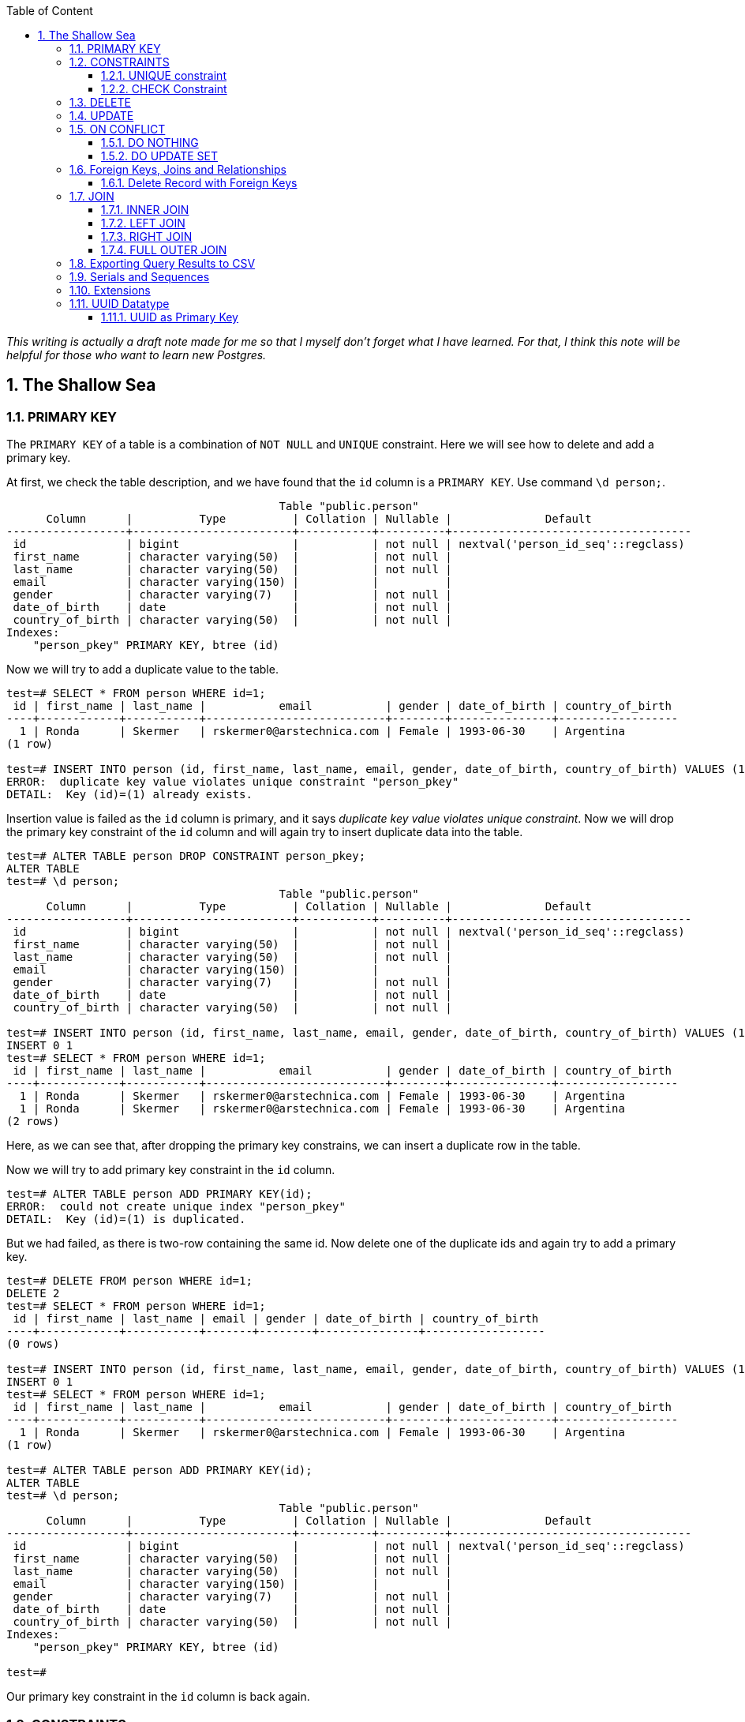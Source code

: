 :Author:    Arafat Hasan
:Email:     <opendoor.arafat[at]gmail[dot]com>
:Date:      13 August, 2020
:Revision:  v1.0
:sectnums:
:imagesdir: ./
:toc: macro
:toc-title: Table of Content 
:toclevels: 3
:doctype: article
:source-highlighter: rouge
:rouge-style: base16.solarized.light
:rogue-css: style
:icons: font



ifdef::env-github[]
++++
<p align="center">
<img align="center" width="250" height="250" alt="PostgreSQL Logo" src="postgres-logo.png">
<p>
<h1 align="center"> PostgreSQL: The Sallow Sea </h1>
<br>
++++
endif::[]

ifndef::env-github[]
endif::[]


toc::[] 

_This writing is actually a draft note made for me so that I myself don’t forget what I have learned. For that, I think this note will be helpful for those who want to learn new Postgres._

== The Shallow Sea

=== PRIMARY KEY
The `PRIMARY KEY` of a table is a combination of `NOT NULL` and `UNIQUE` constraint. 
Here we will see how to delete and add a primary key.


At first, we check the table description, and we have found that the `id` column is a `PRIMARY KEY`. Use command `\d person;`.



```text, linenums
                                         Table "public.person"
      Column      |          Type          | Collation | Nullable |              Default               
------------------+------------------------+-----------+----------+------------------------------------
 id               | bigint                 |           | not null | nextval('person_id_seq'::regclass)
 first_name       | character varying(50)  |           | not null | 
 last_name        | character varying(50)  |           | not null | 
 email            | character varying(150) |           |          | 
 gender           | character varying(7)   |           | not null | 
 date_of_birth    | date                   |           | not null | 
 country_of_birth | character varying(50)  |           | not null | 
Indexes:
    "person_pkey" PRIMARY KEY, btree (id)
    
```

Now we will try to add a duplicate value to the table.

```text, linenums
test=# SELECT * FROM person WHERE id=1;
 id | first_name | last_name |           email           | gender | date_of_birth | country_of_birth 
----+------------+-----------+---------------------------+--------+---------------+------------------
  1 | Ronda      | Skermer   | rskermer0@arstechnica.com | Female | 1993-06-30    | Argentina
(1 row)

test=# INSERT INTO person (id, first_name, last_name, email, gender, date_of_birth, country_of_birth) VALUES (1, 'Ronda', 'Skermer', 'rskermer0@arstechnica.com', 'Female', '1993-06-30', 'Argentina');
ERROR:  duplicate key value violates unique constraint "person_pkey"
DETAIL:  Key (id)=(1) already exists.
```


Insertion value is failed as the `id` column is primary, and it says _duplicate key value violates unique constraint_. Now we will drop the primary key constraint of the `id` column and will again try to insert duplicate data into the table.

```text, linenums
test=# ALTER TABLE person DROP CONSTRAINT person_pkey;
ALTER TABLE
test=# \d person;
                                         Table "public.person"
      Column      |          Type          | Collation | Nullable |              Default               
------------------+------------------------+-----------+----------+------------------------------------
 id               | bigint                 |           | not null | nextval('person_id_seq'::regclass)
 first_name       | character varying(50)  |           | not null | 
 last_name        | character varying(50)  |           | not null | 
 email            | character varying(150) |           |          | 
 gender           | character varying(7)   |           | not null | 
 date_of_birth    | date                   |           | not null | 
 country_of_birth | character varying(50)  |           | not null | 

test=# INSERT INTO person (id, first_name, last_name, email, gender, date_of_birth, country_of_birth) VALUES (1, 'Ronda', 'Skermer', 'rskermer0@arstechnica.com', 'Female', '1993-06-30', 'Argentina');
INSERT 0 1
test=# SELECT * FROM person WHERE id=1;
 id | first_name | last_name |           email           | gender | date_of_birth | country_of_birth 
----+------------+-----------+---------------------------+--------+---------------+------------------
  1 | Ronda      | Skermer   | rskermer0@arstechnica.com | Female | 1993-06-30    | Argentina
  1 | Ronda      | Skermer   | rskermer0@arstechnica.com | Female | 1993-06-30    | Argentina
(2 rows)
```

Here, as we can see that, after dropping the primary key constrains, we can insert a duplicate row in the table.

Now we will try to add primary key constraint in the `id` column.	

```text, linenums
test=# ALTER TABLE person ADD PRIMARY KEY(id);
ERROR:  could not create unique index "person_pkey"
DETAIL:  Key (id)=(1) is duplicated.
```

But we had failed, as there is two-row containing the same id. Now delete one of the duplicate ids and again try to add a primary key.

```text, linenums
test=# DELETE FROM person WHERE id=1;
DELETE 2
test=# SELECT * FROM person WHERE id=1;
 id | first_name | last_name | email | gender | date_of_birth | country_of_birth 
----+------------+-----------+-------+--------+---------------+------------------
(0 rows)

test=# INSERT INTO person (id, first_name, last_name, email, gender, date_of_birth, country_of_birth) VALUES (1, 'Ronda', 'Skermer', 'rskermer0@arstechnica.com', 'Female', '1993-06-30', 'Argentina');
INSERT 0 1
test=# SELECT * FROM person WHERE id=1;
 id | first_name | last_name |           email           | gender | date_of_birth | country_of_birth 
----+------------+-----------+---------------------------+--------+---------------+------------------
  1 | Ronda      | Skermer   | rskermer0@arstechnica.com | Female | 1993-06-30    | Argentina
(1 row)

test=# ALTER TABLE person ADD PRIMARY KEY(id);
ALTER TABLE
test=# \d person;
                                         Table "public.person"
      Column      |          Type          | Collation | Nullable |              Default               
------------------+------------------------+-----------+----------+------------------------------------
 id               | bigint                 |           | not null | nextval('person_id_seq'::regclass)
 first_name       | character varying(50)  |           | not null | 
 last_name        | character varying(50)  |           | not null | 
 email            | character varying(150) |           |          | 
 gender           | character varying(7)   |           | not null | 
 date_of_birth    | date                   |           | not null | 
 country_of_birth | character varying(50)  |           | not null | 
Indexes:
    "person_pkey" PRIMARY KEY, btree (id)

test=# 

```
Our primary key constraint in the `id` column is back again.


=== CONSTRAINTS
==== UNIQUE constraint
The PostgreSQL `UNIQUE` constraint ensures that the uniqueness of the values entered into a column or a field of a table.

The `UNIQUE` constraint in PostgreSQL can be applied as a column constraint or a group of column constraint or a table constraint.

The `UNIQUE` constraint in PostgreSQL is violated when more than one row for a column or combination of columns which have been used as a unique constraint in a table. Two `NULL` values for a column in different rows are different, and it does not violate the uniqueness of the UNIQUE constraint.

When a `UNIQUE` constraint is adding, an index on a column or group of columns creates automatically.


We are going to add a `UNIQUE CONSTRAINT` in the email field, and after that, we will delete the constraint of the field.

```text, linenums
test=# ALTER TABLE person ADD CONSTRAINT unique_email_addr UNIQUE(email);
ALTER TABLE
test=# \d person;
                                         Table "public.person"
      Column      |          Type          | Collation | Nullable |              Default               
------------------+------------------------+-----------+----------+------------------------------------
 id               | bigint                 |           | not null | nextval('person_id_seq'::regclass)
 first_name       | character varying(50)  |           | not null | 
 last_name        | character varying(50)  |           | not null | 
 email            | character varying(150) |           |          | 
 gender           | character varying(7)   |           | not null | 
 date_of_birth    | date                   |           | not null | 
 country_of_birth | character varying(50)  |           | not null | 
Indexes:
    "person_pkey" PRIMARY KEY, btree (id)
    "unique_email_addr" UNIQUE CONSTRAINT, btree (email)

test=# ALTER TABLE person DROP CONSTRAINT unique_email_addr;
ALTER TABLE

test=# \d person;
                                         Table "public.person"
      Column      |          Type          | Collation | Nullable |              Default               
------------------+------------------------+-----------+----------+------------------------------------
 id               | bigint                 |           | not null | nextval('person_id_seq'::regclass)
 first_name       | character varying(50)  |           | not null | 
 last_name        | character varying(50)  |           | not null | 
 email            | character varying(150) |           |          | 
 gender           | character varying(7)   |           | not null | 
 date_of_birth    | date                   |           | not null | 
 country_of_birth | character varying(50)  |           | not null | 
Indexes:
    "person_pkey" PRIMARY KEY, btree (id)

```

Again we will add unique constraints in the email field, but without mentioning the name of our constraint, the name of the constraint will be set by Postgres itself automatically.

```text, linenums
test=# ALTER TABLE person ADD UNIQUE(email);
ALTER TABLE
test=# \d person;
                                         Table "public.person"
      Column      |          Type          | Collation | Nullable |              Default               
------------------+------------------------+-----------+----------+------------------------------------
 id               | bigint                 |           | not null | nextval('person_id_seq'::regclass)
 first_name       | character varying(50)  |           | not null | 
 last_name        | character varying(50)  |           | not null | 
 email            | character varying(150) |           |          | 
 gender           | character varying(7)   |           | not null | 
 date_of_birth    | date                   |           | not null | 
 country_of_birth | character varying(50)  |           | not null | 
Indexes:
    "person_pkey" PRIMARY KEY, btree (id)
    "person_email_key" UNIQUE CONSTRAINT, btree (email)

```

==== CHECK Constraint
The PostgreSQL `CHECK` constraint controls the value of a column(s) being inserted.

PostgreSQL provides the `CHECK` constraint, which allows the user to define a condition that a value entered into a table, has to satisfy before it can be accepted. The `CHECK` constraint consists of the keyword `CHECK`, followed by parenthesized conditions. The attempt will be rejected when update or insert column values that will make the condition false.

The `CHECK` constraint in PostgreSQL can be defined as a separate name.


```text, linenums
test=# ALTER TABLE person ADD CONSTRAINT gender_constraint CHECK (gender = 'Female' OR gender = 'Male');
ALTER TABLE
test=# \d person;
                                         Table "public.person"
      Column      |          Type          | Collation | Nullable |              Default               
------------------+------------------------+-----------+----------+------------------------------------
 id               | bigint                 |           | not null | nextval('person_id_seq'::regclass)
 first_name       | character varying(50)  |           | not null | 
 last_name        | character varying(50)  |           | not null | 
 email            | character varying(150) |           |          | 
 gender           | character varying(7)   |           | not null | 
 date_of_birth    | date                   |           | not null | 
 country_of_birth | character varying(50)  |           | not null | 
Indexes:
    "person_pkey" PRIMARY KEY, btree (id)
    "person_email_key" UNIQUE CONSTRAINT, btree (email)
Check constraints:
    "gender_constraint" CHECK (gender::text = 'Female'::text OR gender::text = 'Male'::text)

```

=== DELETE
Following is the usage of the PostgreSQL `DELETE` command to delete data of a PostgreSQL table.

```sql, linenums
DELETE FROM table_name ;
```

Where `table_name` is the associated table, executing this command will delete all the rows of the associated table.

```sql, linenums
DELETE FROM table_name WHERE condition;
```

If we don't want to delete all of the rows of a table, but some specific rows which match the "condition", execute the above.


First, try to delete all records from a table.

```text, linenums
test=# DELETE FROM person;
DELETE 1000
test=# SELECT * FROM person;
 id | first_name | last_name | email | gender | date_of_birth | country_of_birth 
----+------------+-----------+-------+--------+---------------+------------------
(0 rows)

```

There is no record in the `person` table now. For our learning purpose, retrieve data from the SQL file for the table again.

```text, linenums
test=# \i /path/to/person.sql 
psql:/path/to/person.sql:9: ERROR:  relation "person" already exists
INSERT 0 1
--More--
test=# \d person;
                                         Table "public.person"
      Column      |          Type          | Collation | Nullable |              Default               
------------------+------------------------+-----------+----------+------------------------------------
 id               | bigint                 |           | not null | nextval('person_id_seq'::regclass)
 first_name       | character varying(50)  |           | not null | 
 last_name        | character varying(50)  |           | not null | 
 email            | character varying(150) |           |          | 
 gender           | character varying(7)   |           | not null | 
 date_of_birth    | date                   |           | not null | 
 country_of_birth | character varying(50)  |           | not null | 
Indexes:
    "person_pkey" PRIMARY KEY, btree (id)
    "person_email_key" UNIQUE CONSTRAINT, btree (email)
Check constraints:
    "gender_constraint" CHECK (gender::text = 'Female'::text OR gender::text = 'Male'::text)

test=# SELECT * FROM person LIMIT 10;
  id  | first_name |   last_name   |             email              | gender | date_of_birth | country_of_birth 
------+------------+---------------+--------------------------------+--------+---------------+------------------
 1002 | Ronda      | Skermer       | rskermer0@arstechnica.com      | Female | 1993-06-30    | Argentina
 1003 | Hamid      | Abbett        | habbett1@cbc.ca                | Male   | 1995-08-31    | Ethiopia
 1004 | Francis    | Nickerson     | fnickerson2@mac.com            | Male   | 1998-03-16    | Portugal
 1005 | Erminie    | M'Quharg      | emquharg3@e-recht24.de         | Female | 1999-03-13    | Mozambique
 1006 | Teodoro    | Trimmill      |                                | Male   | 1982-04-30    | China
 1007 | Reilly     | Amesbury      | ramesbury5@businessinsider.com | Male   | 1990-12-31    | China
 1008 | West       | Elphey        |                                | Male   | 2004-03-29    | Indonesia
 1009 | Letta      | Caurah        | lcaurah7@yale.edu              | Female | 1994-09-09    | Indonesia
 1010 | Elset      | Agass         | eagass8@rambler.ru             | Female | 2004-06-26    | China
 1011 | Aurore     | Drillingcourt | adrillingcourt9@cnet.com       | Female | 1977-10-19    | China
(10 rows)
```

Now try to delete a specific row or rows with the matching condition.

```text, linenums
test=# DELETE FROM person WHERE id = 1002;
DELETE 1
test=# SELECT * FROM person LIMIT 10;
  id  | first_name |   last_name   |             email              | gender | date_of_birth | country_of_birth 
------+------------+---------------+--------------------------------+--------+---------------+------------------
 1003 | Hamid      | Abbett        | habbett1@cbc.ca                | Male   | 1995-08-31    | Ethiopia
 1004 | Francis    | Nickerson     | fnickerson2@mac.com            | Male   | 1998-03-16    | Portugal
 1005 | Erminie    | M'Quharg      | emquharg3@e-recht24.de         | Female | 1999-03-13    | Mozambique
 1006 | Teodoro    | Trimmill      |                                | Male   | 1982-04-30    | China
 1007 | Reilly     | Amesbury      | ramesbury5@businessinsider.com | Male   | 1990-12-31    | China
 1008 | West       | Elphey        |                                | Male   | 2004-03-29    | Indonesia
 1009 | Letta      | Caurah        | lcaurah7@yale.edu              | Female | 1994-09-09    | Indonesia
 1010 | Elset      | Agass         | eagass8@rambler.ru             | Female | 2004-06-26    | China
 1011 | Aurore     | Drillingcourt | adrillingcourt9@cnet.com       | Female | 1977-10-19    | China
 1012 | Ilse       | Goldman       | igoldmana@ihg.com              | Female | 2001-07-31    | Mongolia
(10 rows)

test=# DELETE FROM person WHERE gender='Female' AND country_of_birth='China';
DELETE 94
test=# SELECT * FROM person WHERE gender='Female' AND country_of_birth='China';
 id | first_name | last_name | email | gender | date_of_birth | country_of_birth 
----+------------+-----------+-------+--------+---------------+------------------
(0 rows)

```

For our learning purpose, now we will delete every record from the person table and restore it from our SQL file.

```text, linenums
test=# DELETE FROM person;
DELETE 905
test=# \i /path/to/person.sql
psql:/path/to/person.sql:9: ERROR:  relation "person" already exists
INSERT 0 1
--More--
```


=== UPDATE
UPDATE command is used to modify existing data of a table. 

```text, linenums
test=# SELECT * FROM person;
  id  |   first_name   |      last_name      |                  email                  | gender | date_of_birth |         country_of_birth         
------+----------------+---------------------+-----------------------------------------+--------+---------------+----------------------------------
 2002 | Ronda          | Skermer             | rskermer0@arstechnica.com               | Female | 1993-06-30    | Argentina
 2003 | Hamid          | Abbett              | habbett1@cbc.ca                         | Male   | 1995-08-31    | Ethiopia
 2004 | Francis        | Nickerson           | fnickerson2@mac.com                     | Male   | 1998-03-16    | Portugal
 2005 | Erminie        | M'Quharg            | emquharg3@e-recht24.de                  | Female | 1999-03-13    | Mozambique
 2006 | Teodoro        | Trimmill            |                                         | Male   | 1982-04-30    | China
 2007 | Reilly         | Amesbury            | ramesbury5@businessinsider.com          | Male   | 1990-12-31    | China
 2008 | West           | Elphey              |                                         | Male   | 2004-03-29    | Indonesia
--More--

test=# UPDATE person SET email  = 'teodoro@gmail.com' WHERE id = 2006;
UPDATE 1
test=# SELECT * FROM person WHERE id = 2006;
  id  | first_name | last_name |       email       | gender | date_of_birth | country_of_birth 
------+------------+-----------+-------------------+--------+---------------+------------------
 2006 | Teodoro    | Trimmill  | teodoro@gmail.com | Male   | 1982-04-30    | China
(1 row)

test=# UPDATE person SET last_name = 'Trimmil', email = 'teodoro@hotmail.com' WHERE id = 2006;
UPDATE 1
test=# SELECT * FROM person WHERE id = 2006;
  id  | first_name | last_name |        email        | gender | date_of_birth | country_of_birth 
------+------------+-----------+---------------------+--------+---------------+------------------
 2006 | Teodoro    | Trimmil   | teodoro@hotmail.com | Male   | 1982-04-30    | China
(1 row)


```

=== ON CONFLICT
==== DO NOTHING
This means do nothing if the row already exists in the table. It handles duplicate key errors.


First, we try to enter the duplicate record.

~_Command_~
```sql, linenums
INSERT INTO person (id, first_name, last_name, gender, email, date_of_birth, country_of_birth)
VALUES (2002, 'Ronda', 'Dante', 'Male', 'dante@hotmaill.com', DATE '1980-03-12', 'Sri Lanka');
```

As expected, an ERROR message is thrown.

~_Output_~
```text, linenums
ERROR:  duplicate key value violates unique constraint "person_pkey"
DETAIL:  Key (id)=(2002) already exists.
```

Now we try to enter the duplicate record with `ON CONFLICT(id) DO NOTHING` and handle the error.

~_Command_~
```sql, linenums
INSERT INTO person (id, first_name, last_name, gender, email, date_of_birth, country_of_birth)
VALUES (2002, 'Ronda', 'Dante', 'Male', 'dante@hotmaill.com', DATE '1980-03-12', 'Sri Lanka')
ON CONFLICT(id) DO NOTHING;
```

The output message is saying `0 0`, which means no insert operation is held.

~_Output_~
```text, linenums
INSERT 0 0
```

==== DO UPDATE SET
This update some fields in the table.

We will update this record in a way that conflicts with it.

```text, linenums
test=# SELECT * FROM person WHERE id = 2002;
  id  | first_name | last_name |             email         | gender | date_of_birth | country_of_birth 
------+------------+-----------+---------------------------+--------+---------------+------------------
 2002 | Ronda      | Skermer   | rskermer0@arstechnica.com | Female | 1993-06-30    | Argentina
(1 row)

```

Here `EXCLUDED` refers to the new conflicted record which is trying to be inserted.

~_Command_~
```sql, linenums
INSERT INTO person (id, first_name, last_name, gender, email, date_of_birth, country_of_birth)
VALUES (2002, 'Rudi', 'Donte', 'Male', 'donte@hotmaill.com', DATE '1980-03-12', 'Sri Lanka')
ON CONFLICT(id) DO UPDATE SET first_name=EXCLUDED.first_name, last_name=EXCLUDED.last_name, email=EXCLUDED.email;
```

~_Output_~
```
INSERT 0 1
```

Despite the conflict, the updated record is:

```text, linenums
test=# SELECT * FROM person WHERE id = 2002;
  id  | first_name | last_name |       email        | gender | date_of_birth | country_of_birth 
------+------------+-----------+--------------------+--------+---------------+------------------
 2002 | Rudi       | Donte     | donte@hotmaill.com | Female | 1993-06-30    | Argentina
(1 row)

```


=== Foreign Keys, Joins and Relationships
image:foreign-primary-relations.png["Forign Key, Primary Key and Relations", 600]


Adding relations between tables
We will now drop the previous tables and create new ones with relations.

```text, linenums
test=# \dt
           List of relations
 Schema |  Name  | Type  |    Owner     
--------+--------+-------+--------------
 public | car    | table | arafat_hasan
 public | person | table | arafat_hasan
(2 rows)

test=# DROP TABLE car;
DROP TABLE
test=# DROP TABLE person;
DROP TABLE
test=# \dt
Did not find any relations.  
test=# \i /path/to/new/file/car-person.sql 
CREATE TABLE
CREATE TABLE
INSERT 0 1
INSERT 0 1
INSERT 0 1
INSERT 0 1
INSERT 0 1
INSERT 0 1
INSERT 0 1
INSERT 0 1
INSERT 0 1
INSERT 0 1
INSERT 0 1
INSERT 0 1
INSERT 0 1
INSERT 0 1
INSERT 0 1
INSERT 0 1
INSERT 0 1
test=# \dt
           List of relations
 Schema |  Name  | Type  |    Owner     
--------+--------+-------+--------------
 public | car    | table | arafat_hasan
 public | person | table | arafat_hasan
(2 rows)

```


Our new SQL file, which is named `car-person.sql` is in bellow:

```sql, linenums
CREATE TABLE car (
	id BIGSERIAL NOT NULL PRIMARY KEY,
	make VARCHAR(100) NOT NULL,
	model VARCHAR(100) NOT NULL,
	price NUMERIC(19, 2) NOT NULL
);


CREATE TABLE person (
	id BIGSERIAL NOT NULL PRIMARY KEY,
	first_name VARCHAR(50) NOT NULL,
	last_name VARCHAR(50) NOT NULL,
	email VARCHAR(150),
	gender VARCHAR(7) NOT NULL,
	date_of_birth DATE NOT NULL,
	country_of_birth VARCHAR(50) NOT NULL,
	car_id BIGINT REFERENCES car(id),
	UNIQUE(car_id)
);


INSERT INTO car (make, model, price) VALUES ('Daewoo', 'Leganza', '241058.40');
INSERT INTO car (make, model, price) VALUES ('Mitsubishi', 'Montero', '269595.21');
INSERT INTO car (make, model, price) VALUES ('Kia', 'Rio', '245275.16');
INSERT INTO car (make, model, price) VALUES ('Jaguar', 'X-Type', '41665.96');
INSERT INTO car (make, model, price) VALUES ('Lincoln', 'Mark VIII', '163843.38');
INSERT INTO car (make, model, price) VALUES ('GMC', 'Rally Wagon 3500', '231169.05');
INSERT INTO car (make, model, price) VALUES ('Cadillac', 'Escalade ESV', '279951.34');


INSERT INTO person (first_name, last_name, email, gender, date_of_birth, country_of_birth) VALUES ('Hamid', 'Abbett', 'habbett1@cbc.ca', 'Male', '1995-08-31', 'Ethiopia');
INSERT INTO person (first_name, last_name, email, gender, date_of_birth, country_of_birth) VALUES ('Francis', 'Nickerson', 'fnickerson2@mac.com', 'Male', '1998-03-16', 'Portugal');
INSERT INTO person (first_name, last_name, email, gender, date_of_birth, country_of_birth) VALUES ('Erminie', 'M''Quharg', 'emquharg3@e-recht24.de', 'Female', '1999-03-13', 'Mozambique');
INSERT INTO person (first_name, last_name, email, gender, date_of_birth, country_of_birth) VALUES ('Teodoro', 'Trimmill', null, 'Male', '1982-04-30', 'China');
INSERT INTO person (first_name, last_name, email, gender, date_of_birth, country_of_birth) VALUES ('Reilly', 'Amesbury', 'ramesbury5@businessinsider.com', 'Male', '1990-12-31', 'China');
INSERT INTO person (first_name, last_name, email, gender, date_of_birth, country_of_birth) VALUES ('West', 'Elphey', null, 'Male', '2004-03-29', 'Indonesia');
INSERT INTO person (first_name, last_name, email, gender, date_of_birth, country_of_birth) VALUES ('Letta', 'Caurah', 'lcaurah7@yale.edu', 'Female', '1994-09-09', 'Indonesia');
INSERT INTO person (first_name, last_name, email, gender, date_of_birth, country_of_birth) VALUES ('Elset', 'Agass', 'eagass8@rambler.ru', 'Female', '2004-06-26', 'China');
INSERT INTO person (first_name, last_name, email, gender, date_of_birth, country_of_birth) VALUES ('Aurore', 'Drillingcourt', 'adrillingcourt9@cnet.com', 'Female', '1977-10-19', 'China');
INSERT INTO person (first_name, last_name, email, gender, date_of_birth, country_of_birth) VALUES ('Ilse', 'Goldman', 'igoldmana@ihg.com', 'Female', '2001-07-31', 'Mongolia');

```


Let's take a look at the two new tables to see what's inside.

```text, linenums
test=# SELECT * FROM person;
 id | first_name |   last_name   |             email              | gender | date_of_birth | country_of_birth | car_id 
----+------------+---------------+--------------------------------+--------+---------------+------------------+--------
  1 | Hamid      | Abbett        | habbett1@cbc.ca                | Male   | 1995-08-31    | Ethiopia         |       
  2 | Francis    | Nickerson     | fnickerson2@mac.com            | Male   | 1998-03-16    | Portugal         |       
  3 | Erminie    | M'Quharg      | emquharg3@e-recht24.de         | Female | 1999-03-13    | Mozambique       |       
  4 | Teodoro    | Trimmill      |                                | Male   | 1982-04-30    | China            |       
  5 | Reilly     | Amesbury      | ramesbury5@businessinsider.com | Male   | 1990-12-31    | China            |       
  6 | West       | Elphey        |                                | Male   | 2004-03-29    | Indonesia        |       
  7 | Letta      | Caurah        | lcaurah7@yale.edu              | Female | 1994-09-09    | Indonesia        |       
  8 | Elset      | Agass         | eagass8@rambler.ru             | Female | 2004-06-26    | China            |       
  9 | Aurore     | Drillingcourt | adrillingcourt9@cnet.com       | Female | 1977-10-19    | China            |       
 10 | Ilse       | Goldman       | igoldmana@ihg.com              | Female | 2001-07-31    | Mongolia         |       
(10 rows)

test=# SELECT * FROM car;
 id |    make    |      model       |   price   
----+------------+------------------+-----------
  1 | Daewoo     | Leganza          | 241058.40
  2 | Mitsubishi | Montero          | 269595.21
  3 | Kia        | Rio              | 245275.16
  4 | Jaguar     | X-Type           |  41665.96
  5 | Lincoln    | Mark VIII        | 163843.38
  6 | GMC        | Rally Wagon 3500 | 231169.05
  7 | Cadillac   | Escalade ESV     | 279951.34
(7 rows)

```


As expected, there is no value in the `car_id` column in `person` as we did not insert any value there.

As can be seen below, we have set the foreign key correctly, and it has a UNIQUE constraint and `car_id` referencing to `car.id`.

```text, linenums
test=# \d person;
                                         Table "public.person"
      Column      |          Type          | Collation | Nullable |              Default               
------------------+------------------------+-----------+----------+------------------------------------
 id               | bigint                 |           | not null | nextval('person_id_seq'::regclass)
 first_name       | character varying(50)  |           | not null | 
 last_name        | character varying(50)  |           | not null | 
 email            | character varying(150) |           |          | 
 gender           | character varying(7)   |           | not null | 
 date_of_birth    | date                   |           | not null | 
 country_of_birth | character varying(50)  |           | not null | 
 car_id           | bigint                 |           |          | 
Indexes:
    "person_pkey" PRIMARY KEY, btree (id)
    "person_car_id_key" UNIQUE CONSTRAINT, btree (car_id)
Foreign-key constraints:
    "person_car_id_fkey" FOREIGN KEY (car_id) REFERENCES car(id)


```


Let's assign the Mitsubishi, which ID is 2 from the car table to Hamid Abbett of the person table which ID is 1.

```text, linenums
test=# UPDATE person SET car_id = 2 WHERE id = 1;
UPDATE 1
test=# SELECT * FROM person;
 id | first_name |   last_name   |             email              | gender | date_of_birth | country_of_birth | car_id 
----+------------+---------------+--------------------------------+--------+---------------+------------------+--------
  2 | Francis    | Nickerson     | fnickerson2@mac.com            | Male   | 1998-03-16    | Portugal         |       
  3 | Erminie    | M'Quharg      | emquharg3@e-recht24.de         | Female | 1999-03-13    | Mozambique       |       
  4 | Teodoro    | Trimmill      |                                | Male   | 1982-04-30    | China            |       
  5 | Reilly     | Amesbury      | ramesbury5@businessinsider.com | Male   | 1990-12-31    | China            |       
  6 | West       | Elphey        |                                | Male   | 2004-03-29    | Indonesia        |       
  7 | Letta      | Caurah        | lcaurah7@yale.edu              | Female | 1994-09-09    | Indonesia        |       
  8 | Elset      | Agass         | eagass8@rambler.ru             | Female | 2004-06-26    | China            |       
  9 | Aurore     | Drillingcourt | adrillingcourt9@cnet.com       | Female | 1977-10-19    | China            |       
 10 | Ilse       | Goldman       | igoldmana@ihg.com              | Female | 2001-07-31    | Mongolia         |       
  1 | Hamid      | Abbett        | habbett1@cbc.ca                | Male   | 1995-08-31    | Ethiopia         |      2
(10 rows)

```

Let's also add a car to Francis Nickerson.

```sql, linenums
UPDATE person SET car_id = 1 WHERE id = 2;
```

Let's try to give one car to two people and see what happens.

```text, linenums
test=# UPDATE person SET car_id = 1 WHERE id = 3;
ERROR:  duplicate key value violates unique constraint "person_car_id_key"
DETAIL:  Key (car_id)=(1) already exists.
```

Okay, now assign other cars to specific persons. This is the final table.

```text, linenums
 id | first_name |   last_name   |             email              | gender | date_of_birth | country_of_birth | car_id 
----+------------+---------------+--------------------------------+--------+---------------+------------------+--------
  5 | Reilly     | Amesbury      | ramesbury5@businessinsider.com | Male   | 1990-12-31    | China            |       
  9 | Aurore     | Drillingcourt | adrillingcourt9@cnet.com       | Female | 1977-10-19    | China            |       
 10 | Ilse       | Goldman       | igoldmana@ihg.com              | Female | 2001-07-31    | Mongolia         |       
  1 | Hamid      | Abbett        | habbett1@cbc.ca                | Male   | 1995-08-31    | Ethiopia         |      2
  2 | Francis    | Nickerson     | fnickerson2@mac.com            | Male   | 1998-03-16    | Portugal         |      1
  3 | Erminie    | M'Quharg      | emquharg3@e-recht24.de         | Female | 1999-03-13    | Mozambique       |      7
  4 | Teodoro    | Trimmill      |                                | Male   | 1982-04-30    | China            |      5
  8 | Elset      | Agass         | eagass8@rambler.ru             | Female | 2004-06-26    | China            |      4
  7 | Letta      | Caurah        | lcaurah7@yale.edu              | Female | 1994-09-09    | Indonesia        |      6
  6 | West       | Elphey        |                                | Male   | 2004-03-29    | Indonesia        |      3
(10 rows)

```

==== Delete Record with Foreign Keys


```text, linenums
test=# DELETE FROM car WHERE id = 7;
ERROR:  update or delete on table "car" violates foreign key constraint "person_car_id_fkey" on table "person"
DETAIL:  Key (id)=(7) is still referenced from table "person".
test=# DELETE FROM person WHERE id = 3;
DELETE 1
test=# SELECT * FROM person;
 id | first_name |   last_name   |             email              | gender | date_of_birth | country_of_birth | car_id 
----+------------+---------------+--------------------------------+--------+---------------+------------------+--------
  5 | Reilly     | Amesbury      | ramesbury5@businessinsider.com | Male   | 1990-12-31    | China            |       
  9 | Aurore     | Drillingcourt | adrillingcourt9@cnet.com       | Female | 1977-10-19    | China            |       
 10 | Ilse       | Goldman       | igoldmana@ihg.com              | Female | 2001-07-31    | Mongolia         |       
  1 | Hamid      | Abbett        | habbett1@cbc.ca                | Male   | 1995-08-31    | Ethiopia         |      2
  2 | Francis    | Nickerson     | fnickerson2@mac.com            | Male   | 1998-03-16    | Portugal         |      1
  4 | Teodoro    | Trimmill      |                                | Male   | 1982-04-30    | China            |      5
  8 | Elset      | Agass         | eagass8@rambler.ru             | Female | 2004-06-26    | China            |      4
  7 | Letta      | Caurah        | lcaurah7@yale.edu              | Female | 1994-09-09    | Indonesia        |      6
  6 | West       | Elphey        |                                | Male   | 2004-03-29    | Indonesia        |      3
(9 rows)
```

It turns out that we can't delete a record which is assigned with the `person` table from the `car` table, but we can delete any record from the `person` table. This is because there is a relation from the `person` table to the `car` table.

To delete a record from the `car` table, we have to delete the corresponding record in the `person` table or set the `car_id` of that record to NULL.





=== JOIN
A JOIN clause is used to combine rows from two or more tables, based on a related column between them.

==== INNER JOIN

The INNER JOIN keyword selects records that have matching values in both tables.

The INNER JOIN creates a new result table by combining column values of two tables (table1 and table2) based upon the join-predicate. The query compares each row of table1 with each row of table2 to find all pairs of rows which satisfy the join-predicate. When the join-predicate is satisfied, column values for each matched pair of rows of A and B are combined into a result row.

```sql, linenums
SELECT column_name(s)
FROM table1
INNER JOIN table2
ON table1.column_name = table2.column_name;
```

image:inner-join.gif[INNER JOIN]


Now let's join our tables based on foreign keys.

~_Command_~
```sql, linenums
SELECT * FROM person
JOIN car ON person.car_id = car.id;
```

~_Output_~
```text, linenums
 id | first_name | last_name |         email          | gender | date_of_birth | country_of_birth | car_id | id |    make    |      model       |   price   
----+------------+-----------+------------------------+--------+---------------+------------------+--------+----+------------+------------------+-----------
  2 | Francis    | Nickerson | fnickerson2@mac.com    | Male   | 1998-03-16    | Portugal         |      1 |  1 | Daewoo     | Leganza          | 241058.40
  1 | Hamid      | Abbett    | habbett1@cbc.ca        | Male   | 1995-08-31    | Ethiopia         |      2 |  2 | Mitsubishi | Montero          | 269595.21
  6 | West       | Elphey    |                        | Male   | 2004-03-29    | Indonesia        |      3 |  3 | Kia        | Rio              | 245275.16
  8 | Elset      | Agass     | eagass8@rambler.ru     | Female | 2004-06-26    | China            |      4 |  4 | Jaguar     | X-Type           |  41665.96
  4 | Teodoro    | Trimmill  |                        | Male   | 1982-04-30    | China            |      5 |  5 | Lincoln    | Mark VIII        | 163843.38
  7 | Letta      | Caurah    | lcaurah7@yale.edu      | Female | 1994-09-09    | Indonesia        |      6 |  6 | GMC        | Rally Wagon 3500 | 231169.05
  3 | Erminie    | M'Quharg  | emquharg3@e-recht24.de | Female | 1999-03-13    | Mozambique       |      7 |  7 | Cadillac   | Escalade ESV     | 279951.34
(7 rows)

```

~_Command_~
```sql, linenums
SELECT person.first_name, person.last_name, car.make, car.model, car.price
FROM person
JOIN car ON person.car_id = car.id;
```

~_Output_~
```text, linenums
 first_name | last_name |    make    |      model       |   price   
------------+-----------+------------+------------------+-----------
 Francis    | Nickerson | Daewoo     | Leganza          | 241058.40
 Hamid      | Abbett    | Mitsubishi | Montero          | 269595.21
 West       | Elphey    | Kia        | Rio              | 245275.16
 Elset      | Agass     | Jaguar     | X-Type           |  41665.96
 Teodoro    | Trimmill  | Lincoln    | Mark VIII        | 163843.38
 Letta      | Caurah    | GMC        | Rally Wagon 3500 | 231169.05
 Erminie    | M'Quharg  | Cadillac   | Escalade ESV     | 279951.34
(7 rows)

```

==== LEFT JOIN

The LEFT JOIN keyword returns all records from the left table (table1), and the matched records from the right table (table2). The result is NULL from the right side, if there is no match.

image:left-join.gif[LEFT JOIN]

~_Command_~
```sql, linenums
SELECT person.first_name, person.last_name, car.make, car.model, car.price
FROM person
LEFT JOIN car ON person.car_id = car.id;

```

~_Output_~
```text, linenums
 first_name |   last_name   |    make    |      model       |   price   
------------+---------------+------------+------------------+-----------
 Francis    | Nickerson     | Daewoo     | Leganza          | 241058.40
 Hamid      | Abbett        | Mitsubishi | Montero          | 269595.21
 West       | Elphey        | Kia        | Rio              | 245275.16
 Elset      | Agass         | Jaguar     | X-Type           |  41665.96
 Teodoro    | Trimmill      | Lincoln    | Mark VIII        | 163843.38
 Letta      | Caurah        | GMC        | Rally Wagon 3500 | 231169.05
 Erminie    | M'Quharg      | Cadillac   | Escalade ESV     | 279951.34
 Ilse       | Goldman       |            |                  |          
 Aurore     | Drillingcourt |            |                  |          
 Reilly     | Amesbury      |            |                  |          
(10 rows)

```


==== RIGHT JOIN
The RIGHT JOIN keyword returns all records from the right table (table2), and the matched records from the left table (table1). The result is NULL from the left side, when there is no match.


image:right-join.gif[RIGHT JOIN]



==== FULL OUTER JOIN
The FULL OUTER JOIN keyword returns all records when there are a match in left (table1) or right (table2) table records.

Note: FULL OUTER JOIN can potentially return very large result-sets!

FULL OUTER JOIN and FULL JOIN are the same.

image:full-outer-join.gif[FULL OUTER JOIN]


=== Exporting Query Results to CSV


By typing `\?` and check the help. In the Input/Output section, it says that `\copy ...    perform SQL COPY with data stream to the client host`.


We will save this query to a CSV file.

```text, linenums
test=# SELECT person.first_name, person.last_name, car.make, car.model, car.price
FROM person
LEFT JOIN car ON person.car_id = car.id;
 first_name |   last_name   |    make    |      model       |   price   
------------+---------------+------------+------------------+-----------
 Francis    | Nickerson     | Daewoo     | Leganza          | 241058.40
 Hamid      | Abbett        | Mitsubishi | Montero          | 269595.21
 West       | Elphey        | Kia        | Rio              | 245275.16
 Elset      | Agass         | Jaguar     | X-Type           |  41665.96
 Teodoro    | Trimmill      | Lincoln    | Mark VIII        | 163843.38
 Letta      | Caurah        | GMC        | Rally Wagon 3500 | 231169.05
 Ilse       | Goldman       |            |                  |          
 Aurore     | Drillingcourt |            |                  |          
 Reilly     | Amesbury      |            |                  |          
(9 rows)

```


~_Command_~
```sql, linenums
\copy (SELECT person.first_name, person.last_name, car.make, car.model, car.price FROM person LEFT JOIN car ON car.id = person.car_id) TO '/home/arafat_hasan/Downloads/results.csv' DELIMITER ',' CSV HEADER

```
~_Output_~
```
COPY 9

```
The query is stored in the CSV file.



=== Serials and Sequences
```text, linenums
test=# \d person;
                                         Table "public.person"
      Column      |          Type          | Collation | Nullable |              Default               
------------------+------------------------+-----------+----------+------------------------------------
 id               | bigint                 |           | not null | nextval('person_id_seq'::regclass)
 first_name       | character varying(50)  |           | not null | 
 last_name        | character varying(50)  |           | not null | 
 email            | character varying(150) |           |          | 
 gender           | character varying(7)   |           | not null | 
 date_of_birth    | date                   |           | not null | 
 country_of_birth | character varying(50)  |           | not null | 
 car_id           | bigint                 |           |          | 
Indexes:
    "person_pkey" PRIMARY KEY, btree (id)
    "person_car_id_key" UNIQUE CONSTRAINT, btree (car_id)
Foreign-key constraints:
    "person_car_id_fkey" FOREIGN KEY (car_id) REFERENCES car(id)

test=# SELECT * FROM person_id_seq ;
 last_value | log_cnt | is_called 
------------+---------+-----------
         10 |      23 | t
(1 row)

test=# SELECT nextval('person_id_seq'::regclass);
 nextval 
---------
      11
(1 row)

test=# SELECT nextval('person_id_seq'::regclass);
 nextval 
---------
      12
(1 row)

test=# SELECT * FROM person_id_seq ;
 last_value | log_cnt | is_called 
------------+---------+-----------
         12 |      32 | t
(1 row)

test=# ALTER SEQUENCE person_id_seq RESTART WITH 10;
ALTER SEQUENCE
test=# SELECT * FROM person_id_seq ;
 last_value | log_cnt | is_called 
------------+---------+-----------
         10 |       0 | f
(1 row)

```



=== Extensions

Simply extensions are functions that can add extra functionality to the database.

List of available extensions

```text, linenums
test=# SELECT * FROM pg_available_extensions;
  name   | default_version | installed_version |           comment            
---------+-----------------+-------------------+------------------------------
 plpgsql | 1.0             | 1.0               | PL/pgSQL procedural language
(1 row)

```

=== UUID Datatype

From wikipedia:
[quote]
____
A universally unique identifier (UUID) is a 128-bit number used to identify information in computer systems. The term globally unique identifier (GUID) is also used, typically in software created by Microsoft.

When generated according to the standard methods, UUIDs are, for practical purposes, unique. Their uniqueness does not depend on a central registration authority or coordination between the parties generating them, unlike most other numbering schemes. While the probability that a UUID will be duplicated is not zero, it is close enough to zero to be negligible. 
____


We have to add the uuid-ossp extension:
```text, linenums
CREATE EXTENSION "uuid-ossp";
```

List of a available functions:

```text, linenums
\df
```

Now we have to invoke the function:
```text, linenums
SELECT uuid_generate_v4();
```

```text, linenums
ANLONGUUID
```

==== UUID as Primary Key

Drop `person` and `car` table and create another ones as below.


```sql, linenums
CREATE TABLE car (
	car_uid UUID NOT NULL PRIMARY KEY,
	make VARCHAR(100) NOT NULL,
	model VARCHAR(100) NOT NULL,
	price NUMERIC(19, 2) NOT NULL
);


CREATE TABLE person (
	person_uid UUID NOT NULL PRIMARY KEY,
	first_name VARCHAR(50) NOT NULL,
	last_name VARCHAR(50) NOT NULL,
	email VARCHAR(150),
	gender VARCHAR(7) NOT NULL,
	date_of_birth DATE NOT NULL,
	country_of_birth VARCHAR(50) NOT NULL,
	car_uid UUID REFERENCES car(car_uid),
	UNIQUE(car_uid),
	UNIQUE(email)
);



INSERT INTO car (car_uid, make, model, price) 
VALUES (uuid_generate_v4(), uuid_generate_v4(), 'Mitsubishi', 'Montero', '269595.21');

INSERT INTO car (car_uid, make, model, price) 
VALUES (uuid_generate_v4(), uuid_generate_v4(), 'Kia', 'Rio', '245275.16');

INSERT INTO car (car_uid, make, model, price) 
VALUES (uuid_generate_v4(), uuid_generate_v4(), 'Jaguar', 'X-Type', '41665.96');

INSERT INTO car (car_uid, make, model, price) 
VALUES (uuid_generate_v4(), uuid_generate_v4(), 'Lincoln', 'Mark VIII', '163843.38');




INSERT INTO person (person_uid, first_name, last_name, email, gender, date_of_birth, country_of_birth) 
VALUES (uuid_generate_v4(), uuid_generate_v4(), 'Hamid', 'Abbett', 'habbett1@cbc.ca', 'Male', '1995-08-31', 'Ethiopia');

INSERT INTO person (person_uid, first_name, last_name, email, gender, date_of_birth, country_of_birth) 
VALUES (uuid_generate_v4(), uuid_generate_v4(), 'Francis', 'Nickerson', 'fnickerson2@mac.com', 'Male', '1998-03-16', 'Portugal');

INSERT INTO person (person_uid, first_name, last_name, email, gender, date_of_birth, country_of_birth) 
VALUES (uuid_generate_v4(), uuid_generate_v4(), 'Erminie', 'M''Quharg', 'emquharg3@e-recht24.de', 'Female', '1999-03-13', 'Mozambique');

INSERT INTO person (person_uid, first_name, last_name, email, gender, date_of_birth, country_of_birth) 
VALUES (uuid_generate_v4(), uuid_generate_v4(), 'Teodoro', 'Trimmill', null, 'Male', '1982-04-30', 'China');

INSERT INTO person (person_uid, first_name, last_name, email, gender, date_of_birth, country_of_birth) 
VALUES (uuid_generate_v4(), uuid_generate_v4(), 'Reilly', 'Amesbury', 'ramesbury5@businessinsider.com', 'Male', '1990-12-31', 'China');

INSERT INTO person (person_uid, first_name, last_name, email, gender, date_of_birth, country_of_birth) 
VALUES (uuid_generate_v4(), uuid_generate_v4(), 'West', 'Elphey', null, 'Male', '2004-03-29', 'Indonesia');

INSERT INTO person (person_uid, first_name, last_name, email, gender, date_of_birth, country_of_birth) 
VALUES (uuid_generate_v4(), uuid_generate_v4(), 'Letta', 'Caurah', 'lcaurah7@yale.edu', 'Female', '1994-09-09', 'Indonesia');

```

